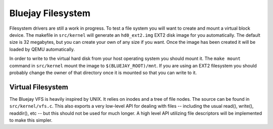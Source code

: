 Bluejay Filesystem
==================

Filesystem drivers are still a work in progress. To test a file system you will
want to create and mount a virtual block device. The makefile in ``src/kernel``
will generate an ``hd0_ext2.img`` EXT2 disk image for you automatically. The
default size is 32 megabytes, but you can create your own of any size if you
want. Once the image has been created it will be loaded by QEMU automatically.

In order to write to the virtual hard disk from your host operating system you
should mount it. The ``make mount`` command in ``src/kernel`` mount the image to
``$(BLUEJAY_ROOT)/mnt``. If you are using an EXT2 filesystem you should probably
change the owner of that directory once it is mounted so that you can write to
it.

Virtual Filesystem
------------------

The Bluejay VFS is heavily inspired by UNIX. It relies on inodes and a tree of
file nodes. The source can be found in ``src/kernel/vfs.c``. This also exports a
very low-level API for dealing with files -- including the usual read(),
write(), readdir(), etc -- but this should not be used for much longer. A high
level API utilizing file descriptors will be implemented to make this simpler.
